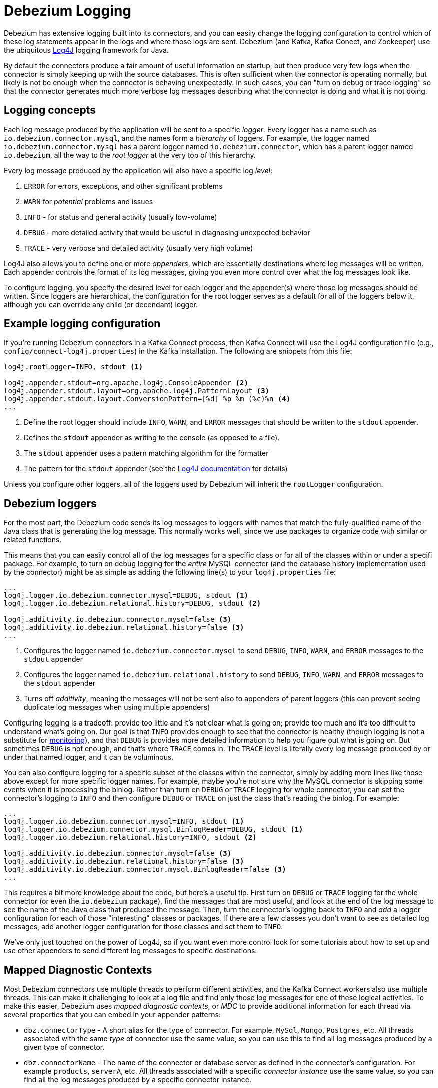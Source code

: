 = Debezium Logging
:awestruct-layout: doc
:linkattrs:
:icons: font
:source-highlighter: highlight.js

Debezium has extensive logging built into its connectors, and you can easily change the logging configuration to control which of these log statements appear in the logs and where those logs are sent. Debezium (and Kafka, Kafka Conect, and Zookeeper) use the ubiquitous https://logging.apache.org/log4j/1.2/[Log4J] logging framework for Java. 

By default the connectors produce a fair amount of useful information on startup, but then produce very few logs when the connector is simply keeping up with the source databases. This is often sufficient when the connector is operating normally, but likely is not be enough when the connector is behaving unexpectedly. In such cases, you can "turn on debug or trace logging" so that the connector generates much more verbose log messages describing what the connector is doing and what it is not doing.

== Logging concepts

Each log message produced by the application will be sent to a specific _logger_. Every logger has a name such as `io.debezium.connector.mysql`, and the names form a _hierarchy_ of loggers. For example, the logger named `io.debezium.connector.mysql` has a parent logger named `io.debezium.connector`, which has a parent logger named `io.debezium`, all the way to the _root logger_ at the very top of this hierarchy.

Every log message produced by the application will also have a specific log _level_:

1. `ERROR` for errors, exceptions, and other significant problems
1. `WARN` for _potential_ problems and issues
1. `INFO` - for status and general activity (usually low-volume)
1. `DEBUG` - more detailed activity that would be useful in diagnosing unexpected behavior
1. `TRACE` - very verbose and detailed activity (usually very high volume)

Log4J also allows you to define one or more _appenders_, which are essentially destinations where log messages will be written. Each appender controls the format of its log messages, giving you even more control over what the log messages look like.

To configure logging, you specify the desired level for each logger and the appender(s) where those log messages should be written. Since loggers are hierarchical, the configuration for the root logger serves as a default for all of the loggers below it, although you can override any child (or decendant) logger.

== Example logging configuration

If you're running Debezium connectors in a Kafka Connect process, then Kafka Connect will use the Log4J configuration file (e.g., `config/connect-log4j.properties`) in the Kafka installation. The following are snippets from this file:

[source]
----
log4j.rootLogger=INFO, stdout <1>

log4j.appender.stdout=org.apache.log4j.ConsoleAppender <2>
log4j.appender.stdout.layout=org.apache.log4j.PatternLayout <3>
log4j.appender.stdout.layout.ConversionPattern=[%d] %p %m (%c)%n <4>
...
----
<1> Define the root logger should include `INFO`, `WARN`, and `ERROR` messages that should be written to the `stdout` appender.
<2> Defines the `stdout` appender as writing to the console (as opposed to a file).
<3> The `stdout` appender uses a pattern matching algorithm for the formatter
<4> The pattern for the `stdout` appender (see the https://logging.apache.org/log4j/1.2/apidocs/org/apache/log4j/PatternLayout.html[Log4J documentation] for details)

Unless you configure other loggers, all of the loggers used by Debezium will inherit the `rootLogger` configuration.

== Debezium loggers

For the most part, the Debezium code sends its log messages to loggers with names that match the fully-qualified name of the Java class that is generating the log message. This normally works well, since we use packages to organize code with similar or related functions.

This means that you can easily control all of the log messages for a specific class or for all of the classes within or under a specifi package. For example, to turn on debug logging for the _entire_ MySQL connector (and the database history implementation used by the connector) might be as simple as adding the following line(s) to your `log4j.properties` file:

[listing,indent=0,options="nowrap"]
----
...
log4j.logger.io.debezium.connector.mysql=DEBUG, stdout <1>
log4j.logger.io.debezium.relational.history=DEBUG, stdout <2>

log4j.additivity.io.debezium.connector.mysql=false <3>
log4j.additivity.io.debezium.relational.history=false <3>
...
----
<1> Configures the logger named `io.debezium.connector.mysql` to send `DEBUG`, `INFO`, `WARN`, and `ERROR` messages to the `stdout` appender
<2> Configures the logger named `io.debezium.relational.history` to send `DEBUG`, `INFO`, `WARN`, and `ERROR` messages to the `stdout` appender
<3> Turns off _additivity_, meaning the messages will not be sent also to appenders of parent loggers (this can prevent seeing duplicate log messages when using multiple appenders)

Configuring logging is a tradeoff: provide too little and it's not clear what is going on; provide too much and it's too difficult to understand what's going on. Our goal is that `INFO` provides enough to see that the connector is healthy (though logging is not a substitute for link:/docs/monitoring[monitoring]), and that `DEBUG` is provides more detailed information to help you figure out what is going on. But sometimes `DEBUG` is not enough, and that's where `TRACE` comes in. The `TRACE` level is literally every log message produced by or under that named logger, and it can be voluminous.

You can also configure logging for a specific subset of the classes within the connector, simply by adding more lines like those above except for more specific logger names. For example, maybe you're not sure why the MySQL connector is skipping some events when it is processing the binlog. Rather than turn on `DEBUG` or `TRACE` logging for whole connector, you can set the connector's logging to `INFO` and then configure `DEBUG` or `TRACE` on just the class that's reading the binlog. For example:

[listing,indent=0,options="nowrap"]
----
...
log4j.logger.io.debezium.connector.mysql=INFO, stdout <1>
log4j.logger.io.debezium.connector.mysql.BinlogReader=DEBUG, stdout <1>
log4j.logger.io.debezium.relational.history=INFO, stdout <2>

log4j.additivity.io.debezium.connector.mysql=false <3>
log4j.additivity.io.debezium.relational.history=false <3>
log4j.additivity.io.debezium.connector.mysql.BinlogReader=false <3>
...
----

This requires a bit more knowledge about the code, but here's a useful tip. First turn on `DEBUG` or `TRACE` logging for the whole connector (or even the `io.debezium` package), find the messages that are most useful, and look at the end of the log message to see the name of the Java class that produced the message. Then, turn the connector's logging back to `INFO` and _add_ a logger configuration for each of those "interesting" classes or packages. If there are a few classes you don't want to see as detailed log messages, add another logger configuration for those classes and set them to `INFO`.

We've only just touched on the power of Log4J, so if you want even more control look for some tutorials about how to set up and use other appenders to send different log messages to specific destinations.

== Mapped Diagnostic Contexts

Most Debezium connectors use multiple threads to perform different activities, and the Kafka Connect workers also use multiple threads. This can make it challenging to look at a log file and find only those log messages for one of these logical activities. To make this easier, Debezium uses _mapped diagnostic contexts_, or _MDC_ to provide additional information for each thread via several properties that you can embed in your appender patterns:

* `dbz.connectorType` - A short alias for the type of connector. For example, `MySql`, `Mongo`, `Postgres`, etc. All threads associated with the same _type_ of connector use the same value, so you can use this to find all log messages produced by a given type of connector.
* `dbz.connectorName` - The name of the connector or database server as defined in the connector's configuration. For example `products`, `serverA`, etc. All threads associated with a specific _connector instance_ use the same value, so you can find all the log messages produced by a specific connector instance.
* `dbz.connectorContext` - A short name for an activity running as a separate thread running within the connector's task. For example, `main`, `binlog`, `snapshot`, etc. In some cases when a connector assigns threads to specific resources (e.g., table or collection), the name of that resource could be used instead. Each thread associated with a connector would use a distinct value, so you can find all the log messages associated with this particular activity.

You can use these properties within the appender's pattern defined in the `log4j.properties` file. For example, the following is a modification of the `stdout` appender's layout to use these MDC properties:

[listing,indent=0,options="nowrap"]
----
...
log4j.appender.stdout.layout.ConversionPattern=%d{ISO8601} %-5p  %X{dbz.connectorType}|%X{dbz.connectorName}|%X{dbz.connectorContext}  %m   [%c]%n
...
----

This will produce messages in the log similar to these:

[listing,indent=0,options="nowrap"]
----
...
2017-02-07 20:49:37,692 INFO   MySQL|dbserver1|snapshot  Starting snapshot for jdbc:mysql://mysql:3306/?useInformationSchema=true&nullCatalogMeansCurrent=false&useSSL=false&useUnicode=true&characterEncoding=UTF-8&characterSetResults=UTF-8&zeroDateTimeBehavior=convertToNull with user 'debezium'   [io.debezium.connector.mysql.SnapshotReader]
2017-02-07 20:49:37,696 INFO   MySQL|dbserver1|snapshot  Snapshot is using user 'debezium' with these MySQL grants:   [io.debezium.connector.mysql.SnapshotReader]
2017-02-07 20:49:37,697 INFO   MySQL|dbserver1|snapshot  	GRANT SELECT, RELOAD, SHOW DATABASES, REPLICATION SLAVE, REPLICATION CLIENT ON *.* TO 'debezium'@'%'   [io.debezium.connector.mysql.SnapshotReader]
...
----

Notice how each line includes the connector type (e.g., `MySQL`), the name of the connector (e.g., `dbserver1`), and the activity of the thread (e.g., `snapshot`). And here you can see at the end of the line the name of the class that generated the message.


== Debezium Docker images

The Debezium Docker images for Zookeeper, Kafka, and Kafka Connect all set up their `log4j.properties` file to configure the Debezium-related loggers and to ensure all log messages go to the Docker containers console (and thus the Docker logs) and are written to files under the `/kafka/logs` directory, which you can mount to easily get access to those files.

The containers use a `LOG_LEVEL` environment variable to set the log level for the root logger. So, when starting a container simply set this environment variable to one of the log levels (e.g., `-e LOG_LEVEL=DEBUG`), and all of the code within the container will start using that log level.

If you need more control, create a new image that is based on ours, except in your `Dockerfile` copy your own `log4j.properties` file into the image:

[listing,indent=0,options="nowrap"]
----
...
COPY log4j.properties $KAFKA_HOME/config/log4j.properties
...
----

